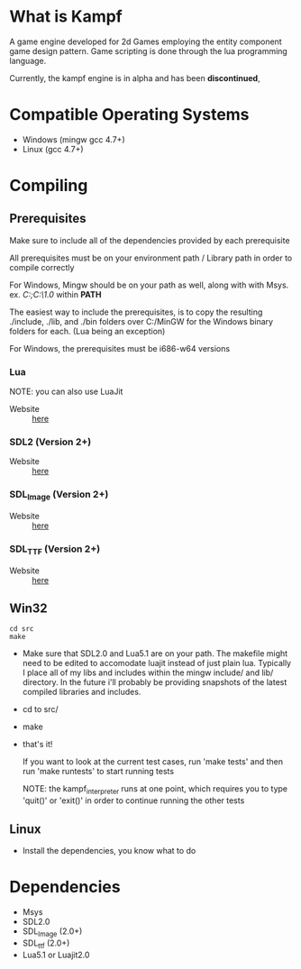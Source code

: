 * What is Kampf
  A game engine developed for 2d Games employing the entity component
  game design pattern. Game scripting is done through the lua
  programming language.

  Currently, the kampf engine is in alpha and has been *discontinued*,

* Compatible Operating Systems
  - Windows (mingw gcc 4.7+)
  - Linux (gcc 4.7+)

* Compiling

** Prerequisites
   Make sure to include all of the dependencies provided by each
   prerequisite

   All prerequisites must be on your environment path / Library path
   in order to compile correctly

   For Windows, Mingw should be on your path as well, along with with
   Msys. ex. /C:\MinGW\bin;C:\MinGW\msys\1.0\bin/ within *PATH*
   
   The easiest way to include the prerequisites, is to copy the
   resulting ./include, ./lib, and ./bin folders over C:/MinGW for
   the Windows binary folders for each. (Lua being an exception)

   For Windows, the prerequisites must be i686-w64 versions
*** Lua
    NOTE: you can also use LuaJit

    - Website :: [[http://www.lua.org/download.html][here]]
*** SDL2 (Version 2+)
    - Website :: [[http://www.libsdl.org/download-2.0.php][here]]
*** SDL_Image (Version 2+)
    - Website :: [[https://www.libsdl.org/projects/SDL_image/][here]]
*** SDL_TTF (Version 2+)
    - Website :: [[https://www.libsdl.org/projects/SDL_ttf/][here]]
** Win32
#+BEGIN_SRC
  cd src
  make
#+END_SRC
   
   - Make sure that SDL2.0 and Lua5.1 are on your path. The makefile
     might need to be edited to accomodate luajit instead of just
     plain lua. Typically I place all of my libs and includes within
     the mingw include/ and lib/ directory. In the future i'll
     probably be providing snapshots of the latest compiled libraries
     and includes.
   - cd to src/
   - make
   - that's it!

     If you want to look at the current test cases, run 'make tests'
     and then run 'make runtests' to start running tests

     NOTE: the kampf_interpreter runs at one point, which requires
     you to type 'quit()' or 'exit()' in order to continue running
     the other tests

** Linux
   - Install the dependencies, you know what to do

* Dependencies
  - Msys
  - SDL2.0
  - SDL_Image (2.0+)
  - SDL_ttf (2.0+)
  - Lua5.1 or Luajit2.0


